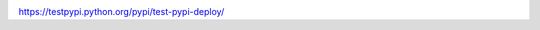 |Build Status|

https://testpypi.python.org/pypi/test-pypi-deploy/

.. |Build Status| image:: https://travis-ci.org/2m/test-pypi-deploy.png
    :target: https://travis-ci.org/2m/test-pypi-deploy
    :alt: Build Status
